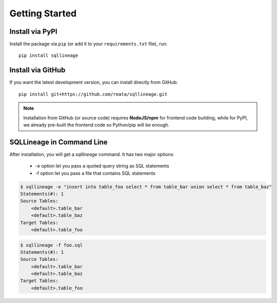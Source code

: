 ***************
Getting Started
***************

Install via PyPI
==================

Install the package via ``pip`` (or add it to your ``requirements.txt`` file), run::

   pip install sqllineage


Install via GitHub
==================

If you want the latest development version, you can install directly from GitHub::

    pip install git+https://github.com/reata/sqllineage.git


.. note::
    Installation from GitHub (or source code) requires **NodeJS/npm** for frontend code building, while for PyPI,
    we already pre-built the frontend code so Python/pip will be enough.

SQLLineage in Command Line
=======================================

After installation, you will get a `sqllineage` command. It has two major options:

    - -e option let you pass a quoted query string as SQL statements
    - -f option let you pass a file that contains SQL statements

.. code-block:: bash

    $ sqllineage -e "insert into table_foo select * from table_bar union select * from table_baz"
    Statements(#): 1
    Source Tables:
        <default>.table_bar
        <default>.table_baz
    Target Tables:
        <default>.table_foo


.. code-block:: bash

    $ sqllineage -f foo.sql
    Statements(#): 1
    Source Tables:
        <default>.table_bar
        <default>.table_baz
    Target Tables:
        <default>.table_foo
